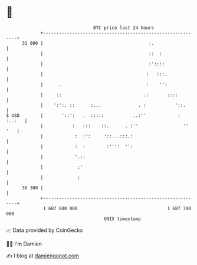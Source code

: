 * 👋

#+begin_example
                                    BTC price last 24 hours                    
                +------------------------------------------------------------+ 
         31 000 |                                        :.                  | 
                |                                        ::  :               | 
                |                                        :'::::              | 
                |                                       :   :::.             | 
                |      .                                :    '':             | 
                |     ::                               .:       ::::         | 
                |    ':':. ::      :...              . :           '::.      | 
   $ USD        |       '::':   .  :::::           ..:''            : :..:   | 
                |           :   :::    ::.      . :''                 '' '   | 
                |            :  :':     '::...:::.:                          | 
                |            :  :        :''':  '':                          | 
                |            '.::                                            | 
                |             :'                                             | 
                |             :                                              | 
         30 300 |                                                            | 
                +------------------------------------------------------------+ 
                 1 687 600 000                                  1 687 700 000  
                                        UNIX timestamp                         
#+end_example
📈 Data provided by CoinGecko

🧑‍💻 I'm Damien

✍️ I blog at [[https://www.damiengonot.com][damiengonot.com]]
